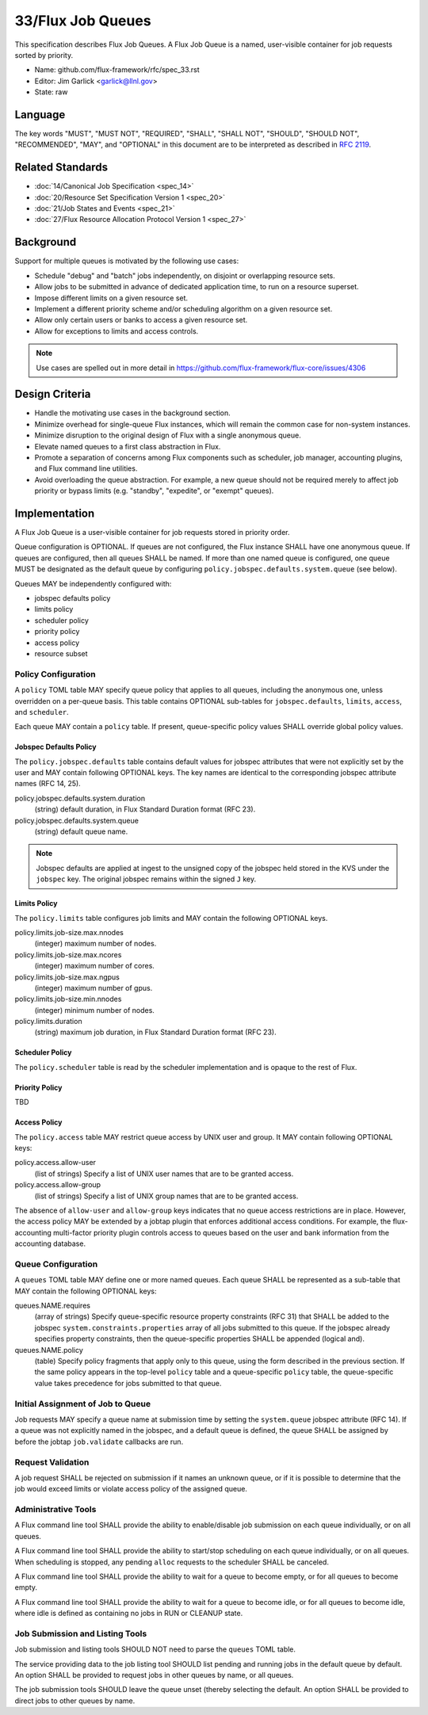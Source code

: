 .. github display
   GitHub is NOT the preferred viewer for this file. Please visit
   https://flux-framework.rtfd.io/projects/flux-rfc/en/latest/spec_33.html

33/Flux Job Queues
==================

This specification describes Flux Job Queues.  A Flux Job Queue is a named,
user-visible container for job requests sorted by priority.


-  Name: github.com/flux-framework/rfc/spec_33.rst

-  Editor: Jim Garlick <garlick@llnl.gov>

-  State: raw

Language
--------

The key words "MUST", "MUST NOT", "REQUIRED", "SHALL", "SHALL NOT", "SHOULD",
"SHOULD NOT", "RECOMMENDED", "MAY", and "OPTIONAL" in this document are to
be interpreted as described in `RFC 2119 <https://tools.ietf.org/html/rfc2119>`__.

Related Standards
-----------------

-  :doc:`14/Canonical Job Specification <spec_14>`

-  :doc:`20/Resource Set Specification Version 1 <spec_20>`

-  :doc:`21/Job States and Events <spec_21>`

-  :doc:`27/Flux Resource Allocation Protocol Version 1 <spec_27>`

Background
----------

Support for multiple queues is motivated by the following use cases:

- Schedule "debug" and "batch" jobs independently, on disjoint or overlapping
  resource sets.

- Allow jobs to be submitted in advance of dedicated application time,
  to run on a resource superset.

- Impose different limits on a given resource set.

- Implement a different priority scheme and/or scheduling algorithm on
  a given resource set.

- Allow only certain users or banks to access a given resource set.

- Allow for exceptions to limits and access controls.

.. note::
   Use cases are spelled out in more detail in
   https://github.com/flux-framework/flux-core/issues/4306

Design Criteria
---------------

- Handle the motivating use cases in the background section.

- Minimize overhead for single-queue Flux instances, which will remain
  the common case for non-system instances.

- Minimize disruption to the original design of Flux with a single anonymous
  queue.

- Elevate named queues to a first class abstraction in Flux.

- Promote a separation of concerns among Flux components such as scheduler,
  job manager, accounting plugins, and Flux command line utilities.

- Avoid overloading the queue abstraction.  For example, a new queue should not
  be required merely to affect job priority or bypass limits (e.g. "standby",
  "expedite", or "exempt" queues).

Implementation
--------------

A Flux Job Queue is a user-visible container for job requests stored in
priority order.

Queue configuration is OPTIONAL.  If queues are not configured, the Flux
instance SHALL have one anonymous queue.  If queues are configured, then
all queues SHALL be named.  If more than one named queue is configured,
one queue MUST be designated as the default queue by configuring
``policy.jobspec.defaults.system.queue`` (see below).

Queues MAY be independently configured with:

- jobspec defaults policy

- limits policy

- scheduler policy

- priority policy

- access policy

- resource subset

Policy Configuration
~~~~~~~~~~~~~~~~~~~~

A ``policy`` TOML table MAY specify queue policy that applies to all queues,
including the anonymous one, unless overridden on a per-queue basis.  This
table contains OPTIONAL sub-tables for ``jobspec.defaults``, ``limits``,
``access``, and ``scheduler``.

Each queue MAY contain a ``policy`` table.  If present, queue-specific policy
values SHALL override global policy values.

Jobspec Defaults Policy
^^^^^^^^^^^^^^^^^^^^^^^

The ``policy.jobspec.defaults`` table contains default values for jobspec
attributes that were not explicitly set by the user and MAY contain following
OPTIONAL keys.  The key names are identical to the corresponding jobspec
attribute names (RFC 14, 25).

policy.jobspec.defaults.system.duration
  (string) default duration, in Flux Standard Duration format (RFC 23).

policy.jobspec.defaults.system.queue
  (string) default queue name.

.. note::
   Jobspec defaults are applied at ingest to the unsigned copy of the jobspec
   held stored in the KVS under the ``jobspec`` key.  The original jobspec
   remains within the signed ``J`` key.

Limits Policy
^^^^^^^^^^^^^

The ``policy.limits`` table configures job limits and MAY contain the following
OPTIONAL keys.

policy.limits.job-size.max.nnodes
  (integer) maximum number of nodes.

policy.limits.job-size.max.ncores
  (integer) maximum number of cores.

policy.limits.job-size.max.ngpus
  (integer) maximum number of gpus.

policy.limits.job-size.min.nnodes
  (integer) minimum number of nodes.

policy.limits.duration
  (string) maximum job duration, in Flux Standard Duration format (RFC 23).

Scheduler Policy
^^^^^^^^^^^^^^^^

The ``policy.scheduler`` table is read by the scheduler implementation
and is opaque to the rest of Flux.

Priority Policy
^^^^^^^^^^^^^^^

TBD

Access Policy
^^^^^^^^^^^^^

The ``policy.access`` table MAY restrict queue access by UNIX user and group.
It MAY contain following OPTIONAL keys:

policy.access.allow-user
  (list of strings) Specify a list of UNIX user names that are to be granted
  access.

policy.access.allow-group
  (list of strings) Specify a list of UNIX group names that are to be granted
  access.

The absence of ``allow-user`` and ``allow-group`` keys indicates that no queue
access restrictions are in place.  However, the access policy MAY be extended
by a jobtap plugin that enforces additional access conditions.  For example,
the flux-accounting multi-factor priority plugin controls access to queues
based on the user and bank information from the accounting database.

Queue Configuration
~~~~~~~~~~~~~~~~~~~

A ``queues`` TOML table MAY define one or more named queues.  Each queue
SHALL be represented as a sub-table that MAY contain the following OPTIONAL
keys:

queues.NAME.requires
  (array of strings) Specify queue-specific resource property constraints
  (RFC 31) that SHALL be added to the jobspec ``system.constraints.properties``
  array of all jobs submitted to this queue.  If the jobspec already specifies
  property constraints, then the queue-specific properties SHALL be appended
  (logical and).

queues.NAME.policy
  (table) Specify policy fragments that apply only to this queue, using the
  form described in the previous section.  If the same policy appears in the
  top-level ``policy`` table  and a queue-specific ``policy`` table, the
  queue-specific value takes precedence for jobs submitted to that queue.


Initial Assignment of Job to Queue
~~~~~~~~~~~~~~~~~~~~~~~~~~~~~~~~~~

Job requests MAY specify a queue name at submission time by setting the
``system.queue`` jobspec attribute (RFC 14).  If a queue was not explicitly
named in the jobspec, and a default queue is defined, the queue SHALL be
assigned by before the jobtap ``job.validate`` callbacks are run.

Request Validation
~~~~~~~~~~~~~~~~~~

A job request SHALL be rejected on submission if it names an unknown queue,
or if it is possible to determine that the job would exceed limits or violate
access policy of the assigned queue.

Administrative Tools
~~~~~~~~~~~~~~~~~~~~

A Flux command line tool SHALL provide the ability to enable/disable job
submission on each queue individually, or on all queues.

A Flux command line tool SHALL provide the ability to start/stop scheduling
on each queue individually, or on all queues.  When scheduling is stopped,
any pending ``alloc`` requests to the scheduler SHALL be canceled.

A Flux command line tool SHALL provide the ability to wait for a queue to
become empty, or for all queues to become empty.

A Flux command line tool SHALL provide the ability to wait for a queue to
become idle, or for all queues to become idle, where idle is defined as
containing no jobs in RUN or CLEANUP state.

Job Submission and Listing Tools
~~~~~~~~~~~~~~~~~~~~~~~~~~~~~~~~

Job submission and listing tools SHOULD NOT need to parse the ``queues``
TOML table.

The service providing data to the job listing tool SHOULD list pending and
running jobs in the default queue by default.  An option SHALL be provided
to request jobs in other queues by name, or all queues.

The job submission tools SHOULD leave the queue unset (thereby selecting
the default.  An option SHALL be provided to direct jobs to other
queues by name.
